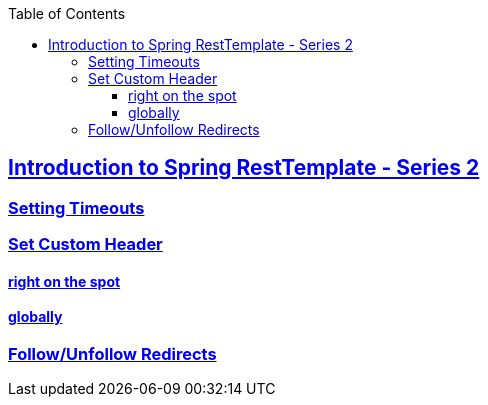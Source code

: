 :icons: font
:highlightjs-theme: solarized_dark
:toc: left
:toclevels: 3
:sectlinks:
:examples-dir: ../../test/java
:github: https://github.com/ssouris/spring-tutorials

== Introduction to Spring RestTemplate - Series 2

=== Setting Timeouts
=== Set Custom Header
==== right on the spot
==== globally
=== Follow/Unfollow Redirects
